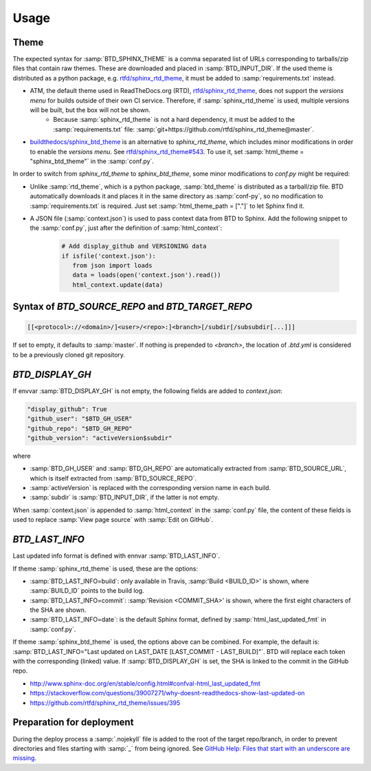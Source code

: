 =====
Usage
=====

Theme
-----

The expected syntax for :samp:`BTD_SPHINX_THEME` is a comma separated list of URLs corresponding to tarballs/zip files that contain raw themes. These are downloaded and placed in :samp:`BTD_INPUT_DIR`. If the used theme is distributed as a python package, e.g. `rtfd/sphinx_rtd_theme <https://github.com/rtfd/sphinx_rtd_theme>`_, it must be added to :samp:`requirements.txt` instead.

* ATM, the default theme used in ReadTheDocs.org (RTD), `rtfd/sphinx_rtd_theme <https://github.com/rtfd/sphinx_rtd_theme>`_, does not support the *versions menu* for builds outside of their own CI service. Therefore, if :samp:`sphinx_rtd_theme` is used, multiple versions will be built, but the box will not be shown.
   * Because :samp:`sphinx_rtd_theme` is not a hard dependency, it must be added to the :samp:`requirements.txt` file: :samp:`git+https://github.com/rtfd/sphinx_rtd_theme@master`.
* `buildthedocs/sphinx_btd_theme <https://github.com/buildthedocs/sphinx_btd_theme>`_ is an alternative to `sphinx_rtd_theme`, which includes minor modifications in order to enable the *versions menu*. See `rtfd/sphinx_rtd_theme#543 <https://github.com/rtfd/sphinx_rtd_theme/issues/543>`_. To use it, set :samp:`html_theme = "sphinx_btd_theme"` in the :samp:`conf.py`.

In order to switch from `sphinx_rtd_theme` to `sphinx_btd_theme`, some minor modifications to `conf.py` might be required:

* Unlike :samp:`rtd_theme`, which is a python package, :samp:`btd_theme` is distributed as a tarball/zip file. BTD automatically downloads it and places it in the same directory as :samp:`conf-py`, so no modification to :samp:`requirements.txt` is required. Just set :samp:`html_theme_path = ["."]` to let Sphinx find it.
* A JSON file (:samp:`context.json`) is used to pass context data from BTD to Sphinx. Add the following snippet to the :samp:`conf.py`, just after the definition of :samp:`html_context`:

   .. code-block:: python

      # Add display_github and VERSIONING data
      if isfile('context.json'):
         from json import loads
         data = loads(open('context.json').read())
         html_context.update(data)

Syntax of `BTD_SOURCE_REPO` and `BTD_TARGET_REPO`
-------------------------------------------------

.. code-block:: bash

   [[<protocol>://<domain>/]<user>/<repo>:]<branch>[/subdir[/subsubdir[...]]]

If set to empty, it defaults to :samp:`master`. If nothing is prepended to `<branch>`, the location of `.btd.yml` is considered to be a previously cloned git repository.

`BTD_DISPLAY_GH`
----------------

If envvar :samp:`BTD_DISPLAY_GH` is not empty, the following fields are added to `context.json`:

.. code-block:: bash

   "display_github": True
   "github_user": "$BTD_GH_USER"
   "github_repo": "$BTD_GH_REPO"
   "github_version": "activeVersion$subdir"

where

* :samp:`BTD_GH_USER` and :samp:`BTD_GH_REPO` are automatically extracted from :samp:`BTD_SOURCE_URL`, which is itself extracted from :samp:`BTD_SOURCE_REPO`.
* :samp:`activeVersion` is replaced with the corresponding version name in each build.
* :samp:`subdir` is :samp:`BTD_INPUT_DIR`, if the latter is not empty.

When :samp:`context.json` is appended to :samp:`html_context` in the :samp:`conf.py` file, the content of these fields is used to replace :samp:`View page source` with :samp:`Edit on GitHub`.

`BTD_LAST_INFO`
---------------

Last updated info format is defined with ennvar :samp:`BTD_LAST_INFO`.

If theme :samp:`sphinx_rtd_theme` is used, these are the options:

* :samp:`BTD_LAST_INFO=build`: only available in Travis, :samp:'Build <BUILD_ID>' is shown, where :samp:`BUILD_ID` points to the build log.
* :samp:`BTD_LAST_INFO=commit`: :samp:'Revision <COMMIT_SHA>' is shown, where the first eight characters of the SHA are shown.
* :samp:`BTD_LAST_INFO=date`: is the default Sphinx format, defined by :samp:`html_last_updated_fmt` in :samp:`conf.py`.

If theme :samp:`sphinx_btd_theme` is used, the options above can be combined. For example, the default is:
:samp:`BTD_LAST_INFO="Last updated on LAST_DATE [LAST_COMMIT - LAST_BUILD]"`. BTD will replace each token with the corresponding
(linked) value. If :samp:`BTD_DISPLAY_GH` is set, the SHA is linked to the commit in the GitHub repo.

* http://www.sphinx-doc.org/en/stable/config.html#confval-html_last_updated_fmt
* https://stackoverflow.com/questions/39007271/why-doesnt-readthedocs-show-last-updated-on
* https://github.com/rtfd/sphinx_rtd_theme/issues/395

Preparation for deployment
--------------------------

During the deploy process a :samp:`.nojekyll` file is added to the root of the target repo/branch, in order to prevent directories and files starting with :samp:`_` from being ignored. See `GitHub Help: Files that start with an underscore are missing <https://help.github.com/articles/files-that-start-with-an-underscore-are-missing/>`_.
